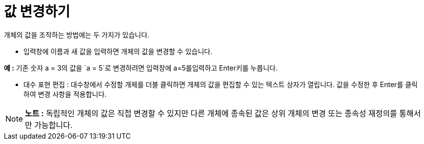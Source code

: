 = 값 변경하기
:page-en: Change_Values
ifdef::env-github[:imagesdir: /ko/modules/ROOT/assets/images]

개체의 값을 조작하는 방법에는 두 가지가 있습니다.

* 입력창에 이름과 새 값을 입력하면 개체의 값을 변경할 수 있습니다.

[EXAMPLE]
====

*예 :* 기존 숫자 a = 3의 값을 `++a = 5++`로 변경하려면 입력창에 a=5를[.kcode]##입력##하고 [.kcode]##Enter##키를
누릅니다.

====

* 대수 표현 편집 : 대수창에서 수정할 개체를 더블 클릭하면 개체의 값을 편집할 수 있는 텍스트 상자가 열립니다. 값을 수정한
후 [.kcode]##Enter##를 클릭하여 변경 사항을 적용합니다.

[NOTE]
====

*노트 :* 독립적인 개체의 값은 직접 변경할 수 있지만 다른 개체에 종속된 값은 상위 개체의 변경 또는 종속성 재정의를
통해서만 가능합니다.

====
